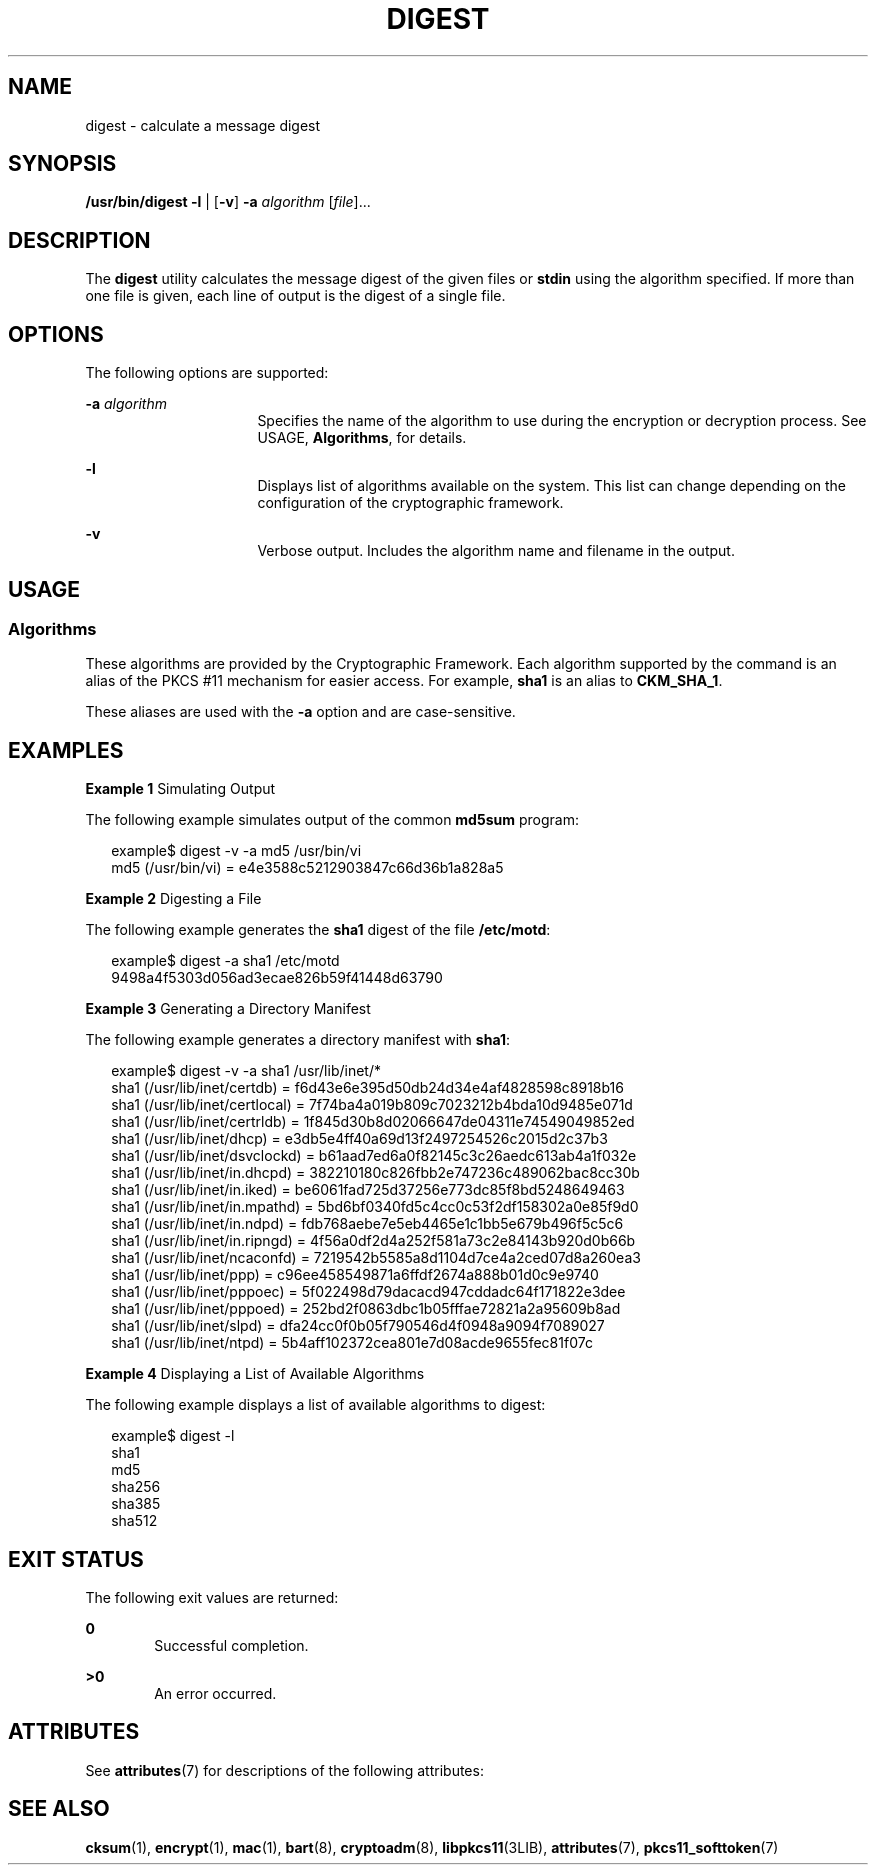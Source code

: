 '\" te
.\" Copyright 2006, Sun Microsystems, Inc. All Rights Reserved
.\" Copyright 2018 OmniOS Community Edition (OmniOSce) Association.
.\" The contents of this file are subject to the terms of the Common Development and Distribution License (the "License").  You may not use this file except in compliance with the License. You can obtain a copy of the license at usr/src/OPENSOLARIS.LICENSE or http://www.opensolaris.org/os/licensing.
.\"  See the License for the specific language governing permissions and limitations under the License. When distributing Covered Code, include this CDDL HEADER in each file and include the License file at usr/src/OPENSOLARIS.LICENSE.  If applicable, add the following below this CDDL HEADER, with
.\" the fields enclosed by brackets "[]" replaced with your own identifying information: Portions Copyright [yyyy] [name of copyright owner]
.TH DIGEST 1 "Feb 07, 2018"
.SH NAME
digest \- calculate a message digest
.SH SYNOPSIS
.LP
.nf
\fB/usr/bin/digest\fR \fB-l\fR | [\fB-v\fR] \fB-a\fR \fIalgorithm\fR [\fIfile\fR]...
.fi

.SH DESCRIPTION
.LP
The \fBdigest\fR utility calculates the message digest of the given files or
\fBstdin\fR using the algorithm specified. If more than one file is given, each
line of output is the digest of a single file.
.SH OPTIONS
.LP
The following options are supported:
.sp
.ne 2
.na
\fB\fB-a\fR \fIalgorithm\fR\fR
.ad
.RS 16n
Specifies the name of the algorithm to use during the encryption or decryption
process. See USAGE, \fBAlgorithms\fR, for details.
.RE

.sp
.ne 2
.na
\fB\fB-l\fR\fR
.ad
.RS 16n
Displays list of algorithms available on the system. This list can change
depending on the configuration of the cryptographic framework.
.RE

.sp
.ne 2
.na
\fB\fB-v\fR\fR
.ad
.RS 16n
Verbose output. Includes the algorithm name and filename in the output.
.RE

.SH USAGE
.SS "Algorithms"
.LP
These algorithms are provided by the Cryptographic Framework. Each algorithm
supported by the command is an alias of the PKCS #11 mechanism for easier
access. For example, \fBsha1\fR is an alias to \fBCKM_SHA_1\fR.
.sp
.LP
These aliases are used with the \fB-a\fR option and are case-sensitive.
.SH EXAMPLES
.LP
\fBExample 1 \fRSimulating Output
.sp
.LP
The following example simulates output of the common \fBmd5sum\fR program:

.sp
.in +2
.nf
example$ digest -v -a md5 /usr/bin/vi
md5 (/usr/bin/vi) = e4e3588c5212903847c66d36b1a828a5
.fi
.in -2
.sp

.LP
\fBExample 2 \fRDigesting a File
.sp
.LP
The following example generates the \fBsha1\fR digest of the file
\fB/etc/motd\fR:

.sp
.in +2
.nf
example$ digest -a sha1 /etc/motd
9498a4f5303d056ad3ecae826b59f41448d63790
.fi
.in -2
.sp

.LP
\fBExample 3 \fRGenerating a Directory Manifest
.sp
.LP
The following example generates a directory manifest with \fBsha1\fR:

.sp
.in +2
.nf
example$ digest -v -a sha1 /usr/lib/inet/*
sha1 (/usr/lib/inet/certdb) = f6d43e6e395d50db24d34e4af4828598c8918b16
sha1 (/usr/lib/inet/certlocal) = 7f74ba4a019b809c7023212b4bda10d9485e071d
sha1 (/usr/lib/inet/certrldb) = 1f845d30b8d02066647de04311e74549049852ed
sha1 (/usr/lib/inet/dhcp) = e3db5e4ff40a69d13f2497254526c2015d2c37b3
sha1 (/usr/lib/inet/dsvclockd) = b61aad7ed6a0f82145c3c26aedc613ab4a1f032e
sha1 (/usr/lib/inet/in.dhcpd) = 382210180c826fbb2e747236c489062bac8cc30b
sha1 (/usr/lib/inet/in.iked) = be6061fad725d37256e773dc85f8bd5248649463
sha1 (/usr/lib/inet/in.mpathd) = 5bd6bf0340fd5c4cc0c53f2df158302a0e85f9d0
sha1 (/usr/lib/inet/in.ndpd) = fdb768aebe7e5eb4465e1c1bb5e679b496f5c5c6
sha1 (/usr/lib/inet/in.ripngd) = 4f56a0df2d4a252f581a73c2e84143b920d0b66b
sha1 (/usr/lib/inet/ncaconfd) = 7219542b5585a8d1104d7ce4a2ced07d8a260ea3
sha1 (/usr/lib/inet/ppp) = c96ee458549871a6ffdf2674a888b01d0c9e9740
sha1 (/usr/lib/inet/pppoec) = 5f022498d79dacacd947cddadc64f171822e3dee
sha1 (/usr/lib/inet/pppoed) = 252bd2f0863dbc1b05fffae72821a2a95609b8ad
sha1 (/usr/lib/inet/slpd) = dfa24cc0f0b05f790546d4f0948a9094f7089027
sha1 (/usr/lib/inet/ntpd) = 5b4aff102372cea801e7d08acde9655fec81f07c
.fi
.in -2
.sp

.LP
\fBExample 4 \fRDisplaying a List of Available Algorithms
.sp
.LP
The following example displays a list of available algorithms to digest:

.sp
.in +2
.nf
example$ digest -l
sha1
md5
sha256
sha385
sha512
.fi
.in -2
.sp

.SH EXIT STATUS
.LP
The following exit values are returned:
.sp
.ne 2
.na
\fB\fB0\fR\fR
.ad
.RS 6n
Successful completion.
.RE

.sp
.ne 2
.na
\fB\fB>0\fR\fR
.ad
.RS 6n
An error occurred.
.RE

.SH ATTRIBUTES
.LP
See \fBattributes\fR(7) for descriptions of the following attributes:
.sp

.sp
.TS
box;
c | c
l | l .
ATTRIBUTE TYPE	ATTRIBUTE VALUE
_
Interface Stability	Committed
.TE

.SH SEE ALSO
.LP
\fBcksum\fR(1), \fBencrypt\fR(1), \fBmac\fR(1), \fBbart\fR(8),
\fBcryptoadm\fR(8), \fBlibpkcs11\fR(3LIB), \fBattributes\fR(7),
\fBpkcs11_softtoken\fR(7)
